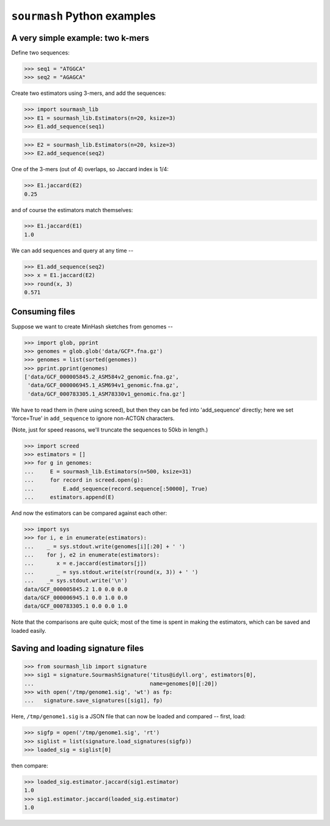 ============================
``sourmash`` Python examples
============================

A very simple example: two k-mers
---------------------------------

Define two sequences:

>>> seq1 = "ATGGCA"
>>> seq2 = "AGAGCA"

Create two estimators using 3-mers, and add the sequences:

>>> import sourmash_lib
>>> E1 = sourmash_lib.Estimators(n=20, ksize=3)
>>> E1.add_sequence(seq1)

>>> E2 = sourmash_lib.Estimators(n=20, ksize=3)
>>> E2.add_sequence(seq2)

One of the 3-mers (out of 4) overlaps, so Jaccard index is 1/4:

>>> E1.jaccard(E2)
0.25

and of course the estimators match themselves:

>>> E1.jaccard(E1)
1.0

We can add sequences and query at any time --

>>> E1.add_sequence(seq2)
>>> x = E1.jaccard(E2)
>>> round(x, 3)
0.571

Consuming files
---------------

Suppose we want to create MinHash sketches from genomes --

>>> import glob, pprint
>>> genomes = glob.glob('data/GCF*.fna.gz')
>>> genomes = list(sorted(genomes))
>>> pprint.pprint(genomes)
['data/GCF_000005845.2_ASM584v2_genomic.fna.gz',
 'data/GCF_000006945.1_ASM694v1_genomic.fna.gz',
 'data/GCF_000783305.1_ASM78330v1_genomic.fna.gz']

We have to read them in (here using screed), but then they can be fed
into 'add_sequence' directly; here we set 'force=True' in ``add_sequence``
to ignore non-ACTGN characters.

(Note, just for speed reasons, we'll truncate the sequences to 50kb in length.)
  
>>> import screed
>>> estimators = []
>>> for g in genomes:
...     E = sourmash_lib.Estimators(n=500, ksize=31)
...     for record in screed.open(g):
...         E.add_sequence(record.sequence[:50000], True)
...     estimators.append(E)

And now the estimators can be compared against each other:

>>> import sys
>>> for i, e in enumerate(estimators):
...    _ = sys.stdout.write(genomes[i][:20] + ' ')
...    for j, e2 in enumerate(estimators):
...       x = e.jaccard(estimators[j])
...       _ = sys.stdout.write(str(round(x, 3)) + ' ')
...    _= sys.stdout.write('\n')
data/GCF_000005845.2 1.0 0.0 0.0 
data/GCF_000006945.1 0.0 1.0 0.0 
data/GCF_000783305.1 0.0 0.0 1.0 

Note that the comparisons are quite quick; most of the time is spent in
making the estimators, which can be saved and loaded easily.

Saving and loading signature files
----------------------------------

>>> from sourmash_lib import signature
>>> sig1 = signature.SourmashSignature('titus@idyll.org', estimators[0],
...                                    name=genomes[0][:20])
>>> with open('/tmp/genome1.sig', 'wt') as fp:
...   signature.save_signatures([sig1], fp)

Here, ``/tmp/genome1.sig`` is a JSON file that can now be loaded and
compared -- first, load:

>>> sigfp = open('/tmp/genome1.sig', 'rt')
>>> siglist = list(signature.load_signatures(sigfp))
>>> loaded_sig = siglist[0]

then compare:

>>> loaded_sig.estimator.jaccard(sig1.estimator)
1.0
>>> sig1.estimator.jaccard(loaded_sig.estimator)
1.0
